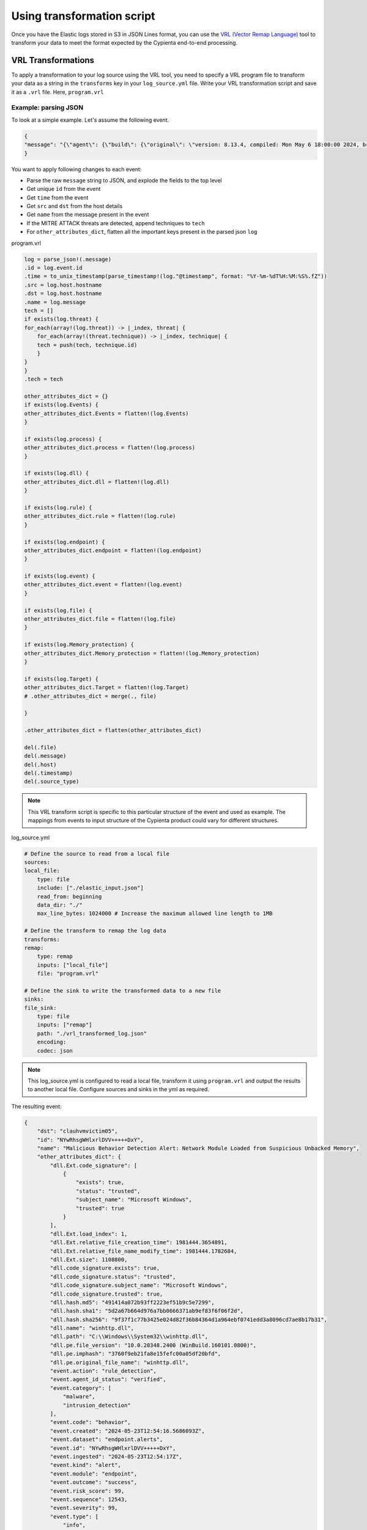 Using transformation script
---------------------------

Once you have the Elastic logs stored in S3 in JSON Lines format, you
can use the `VRL (Vector Remap
Language) <https://vector.dev/docs/reference/vrl/>`__ tool to transform
your data to meet the format expected by the Cypienta end-to-end
processing.

VRL Transformations
~~~~~~~~~~~~~~~~~~~

To apply a transformation to your log source using the VRL tool, you
need to specify a VRL program file to transform your data as a string in
the ``transforms`` key in your ``log_source.yml`` file. Write your VRL
transformation script and save it as a ``.vrl`` file. Here, ``program.vrl``

Example: parsing JSON
^^^^^^^^^^^^^^^^^^^^^

To look at a simple example. Let's assume the following event.

.. code-block::

    {
    "message": "{\"agent\": {\"build\": {\"original\": \"version: 8.13.4, compiled: Mon May 6 18:00:00 2024, branch: HEAD, commit: 17e171c67d13668a35832f16d541aca13de9df52\"}, \"id\": \"1f0287fe-771f-4c94-88b5-d8d3ac427bd3\", \"type\": \"endpoint\", \"version\": \"8.13.4\"}, \"message\": \"Malicious Behavior Detection Alert: Network Module Loaded from Suspicious Unbacked Memory\", \"@timestamp\": \"2024-05-23T12:54:16.5686093Z\", \"dll\": {\"Ext\": {\"code_signature\": [{\"trusted\": true, \"subject_name\": \"Microsoft Windows\", \"exists\": true, \"status\": \"trusted\"}], \"size\": 1108800, \"relative_file_creation_time\": 1981444.3654891, \"load_index\": 1, \"relative_file_name_modify_time\": 1981444.1782684}, \"path\": \"C:\\\\Windows\\\\System32\\\\winhttp.dll\", \"code_signature\": {\"trusted\": true, \"subject_name\": \"Microsoft Windows\", \"exists\": true, \"status\": \"trusted\"}, \"pe\": {\"file_version\": \"10.0.20348.2400 (WinBuild.160101.0800)\", \"imphash\": \"3760f9eb21fa8e15fefc00a05df20bfd\", \"original_file_name\": \"winhttp.dll\"}, \"name\": \"winhttp.dll\", \"hash\": {\"sha1\": \"5d2a67b664d976a7bb0666371ab9ef83f6f06f2d\", \"sha256\": \"9f37f1c77b3425e024d82f36b84364d1a964ebf0741edd3a8096cd7ae8b17b31\", \"md5\": \"491414a072b93ff2223ef51b9c5e7299\"}}, \"host\": {\"hostname\": \"clauhvmvictim05\", \"os\": {\"Ext\": {\"variant\": \"Windows Server 2022 Standard Evaluation\"}, \"kernel\": \"21H2 (10.0.20348.2402)\", \"name\": \"Windows\", \"family\": \"windows\", \"type\": \"windows\", \"version\": \"21H2 (10.0.20348.2402)\", \"platform\": \"windows\", \"full\": \"Windows Server 2022 Standard Evaluation 21H2 (10.0.20348.2402)\"}, \"ip\": [\"192.168.58.17\", \"fe80::e587:78d4:d27f:eed4\", \"127.0.0.1\", \"::1\"], \"name\": \"clauhvmvictim05\", \"id\": \"141f8f33-9362-44d8-bdca-64376a18240b\", \"mac\": [\"bc-24-11-37-50-9f\"], \"architecture\": \"x86_64\"}, \"threat\": [{\"framework\": \"MITRE ATT&CK\", \"technique\": [{\"reference\": \"https://attack.mitre.org/techniques/T1055/\", \"name\": \"Process Injection\", \"subtechnique\": null, \"id\": \"T1055\"}], \"tactic\": {\"reference\": \"https://attack.mitre.org/tactics/TA0005/\", \"name\": \"Defense Evasion\", \"id\": \"TA0005\"}}], \"event\": {\"severity\": 99, \"code\": \"behavior\", \"risk_score\": 99, \"created\": \"2024-05-23T12:54:16.5686093Z\", \"kind\": \"alert\", \"module\": \"endpoint\", \"type\": [\"info\", \"allowed\"], \"agent_id_status\": \"verified\", \"sequence\": 12543, \"ingested\": \"2024-05-23T12:54:17Z\", \"action\": \"rule_detection\", \"id\": \"NYwRhsgWHlxrlDVV+++++DxY\", \"category\": [\"malware\", \"intrusion_detection\"], \"dataset\": \"endpoint.alerts\", \"outcome\": \"success\"}, \"user\": {\"domain\": \"CLAUHVMVICTIM05\", \"name\": \"Administrator\", \"id\": \"S-1-5-21-1176793669-1443726013-1690302133-500\"}}"
    }


You want to apply following changes to each event:

-  Parse the raw ``message`` string to JSON, and explode the fields to the
   top level
-  Get unique ``id`` from the event
-  Get ``time`` from the event
-  Get ``src`` and ``dst`` from the host details
-  Get ``name`` from the message present in the event
-  If the MITRE ATTACK threats are detected, append techniques to ``tech``
-  For ``other_attributes_dict``, flatten all the important keys present
   in the parsed json ``log``

program.vrl

.. code-block::

    log = parse_json!(.message)
    .id = log.event.id
    .time = to_unix_timestamp(parse_timestamp!(log."@timestamp", format: "%Y-%m-%dT%H:%M:%S%.fZ"))
    .src = log.host.hostname
    .dst = log.host.hostname
    .name = log.message
    tech = []
    if exists(log.threat) {
    for_each(array!(log.threat)) -> |_index, threat| {
        for_each(array!(threat.technique)) -> |_index, technique| {
        tech = push(tech, technique.id)
        }
    }
    }
    .tech = tech

    other_attributes_dict = {}
    if exists(log.Events) {
    other_attributes_dict.Events = flatten!(log.Events)
    }

    if exists(log.process) {
    other_attributes_dict.process = flatten!(log.process)
    }

    if exists(log.dll) {
    other_attributes_dict.dll = flatten!(log.dll)
    }

    if exists(log.rule) {
    other_attributes_dict.rule = flatten!(log.rule)
    }

    if exists(log.endpoint) {
    other_attributes_dict.endpoint = flatten!(log.endpoint)
    }

    if exists(log.event) {
    other_attributes_dict.event = flatten!(log.event)
    }

    if exists(log.file) {
    other_attributes_dict.file = flatten!(log.file)
    }

    if exists(log.Memory_protection) {
    other_attributes_dict.Memory_protection = flatten!(log.Memory_protection)
    }

    if exists(log.Target) {
    other_attributes_dict.Target = flatten!(log.Target)
    # .other_attributes_dict = merge(., file)
    
    }

    .other_attributes_dict = flatten(other_attributes_dict)

    del(.file)
    del(.message)
    del(.host)
    del(.timestamp)
    del(.source_type)

.. note::
    This VRL transform script is specific to this particular structure
    of the event and used as example. The mappings from events to input
    structure of the Cypienta product could vary for different structures.

log_source.yml

.. code-block::

    # Define the source to read from a local file
    sources:
    local_file:
        type: file
        include: ["./elastic_input.json"]
        read_from: beginning
        data_dir: "./"
        max_line_bytes: 1024000 # Increase the maximum allowed line length to 1MB

    # Define the transform to remap the log data
    transforms:
    remap:
        type: remap
        inputs: ["local_file"]
        file: "program.vrl"

    # Define the sink to write the transformed data to a new file
    sinks:
    file_sink:
        type: file
        inputs: ["remap"]
        path: "./vrl_transformed_log.json"
        encoding:
        codec: json

.. note::
    This log_source.yml is configured to read a local file, transform
    it using ``program.vrl`` and output the results to another local file.
    Configure sources and sinks in the yml as required.

The resulting event:

.. code-block::
    
    {
        "dst": "clauhvmvictim05",
        "id": "NYwRhsgWHlxrlDVV+++++DxY",
        "name": "Malicious Behavior Detection Alert: Network Module Loaded from Suspicious Unbacked Memory",
        "other_attributes_dict": {
            "dll.Ext.code_signature": [
                {
                    "exists": true,
                    "status": "trusted",
                    "subject_name": "Microsoft Windows",
                    "trusted": true
                }
            ],
            "dll.Ext.load_index": 1,
            "dll.Ext.relative_file_creation_time": 1981444.3654891,
            "dll.Ext.relative_file_name_modify_time": 1981444.1782684,
            "dll.Ext.size": 1108800,
            "dll.code_signature.exists": true,
            "dll.code_signature.status": "trusted",
            "dll.code_signature.subject_name": "Microsoft Windows",
            "dll.code_signature.trusted": true,
            "dll.hash.md5": "491414a072b93ff2223ef51b9c5e7299",
            "dll.hash.sha1": "5d2a67b664d976a7bb0666371ab9ef83f6f06f2d",
            "dll.hash.sha256": "9f37f1c77b3425e024d82f36b84364d1a964ebf0741edd3a8096cd7ae8b17b31",
            "dll.name": "winhttp.dll",
            "dll.path": "C:\\Windows\\System32\\winhttp.dll",
            "dll.pe.file_version": "10.0.20348.2400 (WinBuild.160101.0800)",
            "dll.pe.imphash": "3760f9eb21fa8e15fefc00a05df20bfd",
            "dll.pe.original_file_name": "winhttp.dll",
            "event.action": "rule_detection",
            "event.agent_id_status": "verified",
            "event.category": [
                "malware",
                "intrusion_detection"
            ],
            "event.code": "behavior",
            "event.created": "2024-05-23T12:54:16.5686093Z",
            "event.dataset": "endpoint.alerts",
            "event.id": "NYwRhsgWHlxrlDVV+++++DxY",
            "event.ingested": "2024-05-23T12:54:17Z",
            "event.kind": "alert",
            "event.module": "endpoint",
            "event.outcome": "success",
            "event.risk_score": 99,
            "event.sequence": 12543,
            "event.severity": 99,
            "event.type": [
                "info",
                "allowed"
            ]
        },
        "src": "clauhvmvictim05",
        "tech": [
            "T1055"
        ],
        "time": 1716468856
    }

Writing transformation VRL expressions
^^^^^^^^^^^^^^^^^^^^^^^^^^^^^^^^^^^^^^

The input to your VRL expression is a single record from your data
source. The output of the VRL expression is the transformed record.